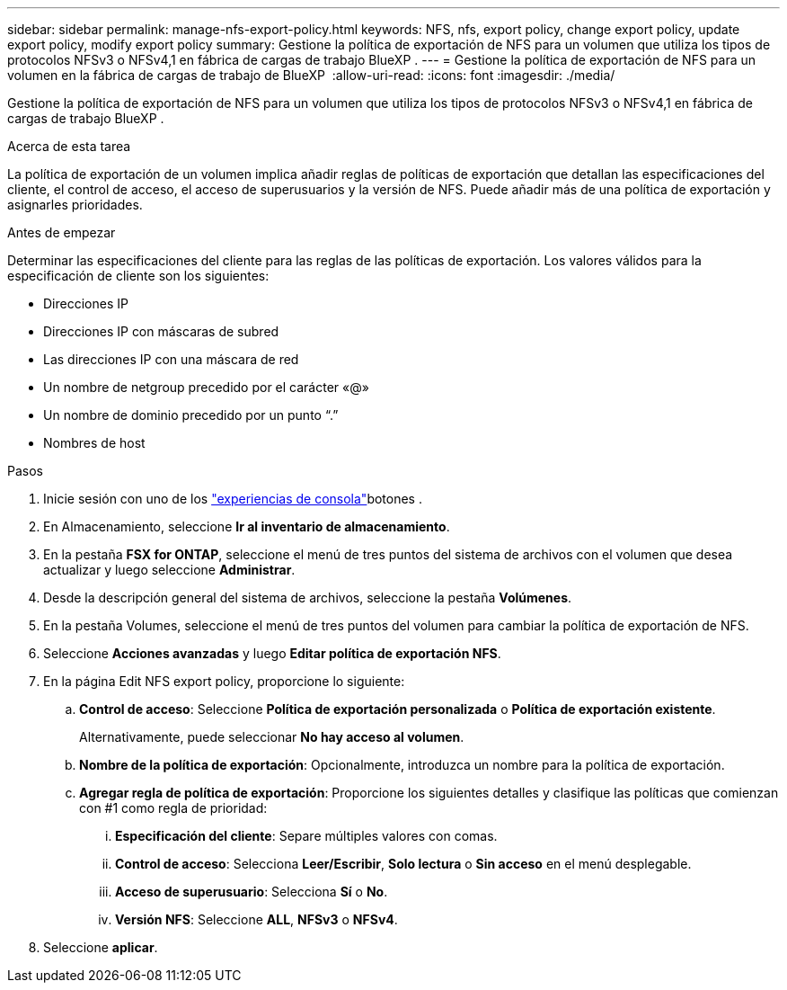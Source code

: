 ---
sidebar: sidebar 
permalink: manage-nfs-export-policy.html 
keywords: NFS, nfs, export policy, change export policy, update export policy, modify export policy 
summary: Gestione la política de exportación de NFS para un volumen que utiliza los tipos de protocolos NFSv3 o NFSv4,1 en fábrica de cargas de trabajo BlueXP . 
---
= Gestione la política de exportación de NFS para un volumen en la fábrica de cargas de trabajo de BlueXP 
:allow-uri-read: 
:icons: font
:imagesdir: ./media/


[role="lead"]
Gestione la política de exportación de NFS para un volumen que utiliza los tipos de protocolos NFSv3 o NFSv4,1 en fábrica de cargas de trabajo BlueXP .

.Acerca de esta tarea
La política de exportación de un volumen implica añadir reglas de políticas de exportación que detallan las especificaciones del cliente, el control de acceso, el acceso de superusuarios y la versión de NFS. Puede añadir más de una política de exportación y asignarles prioridades.

.Antes de empezar
Determinar las especificaciones del cliente para las reglas de las políticas de exportación. Los valores válidos para la especificación de cliente son los siguientes:

* Direcciones IP
* Direcciones IP con máscaras de subred
* Las direcciones IP con una máscara de red
* Un nombre de netgroup precedido por el carácter «@»
* Un nombre de dominio precedido por un punto “.”
* Nombres de host


.Pasos
. Inicie sesión con uno de los link:https://docs.netapp.com/us-en/workload-setup-admin/console-experiences.html["experiencias de consola"^]botones .
. En Almacenamiento, seleccione *Ir al inventario de almacenamiento*.
. En la pestaña *FSX for ONTAP*, seleccione el menú de tres puntos del sistema de archivos con el volumen que desea actualizar y luego seleccione *Administrar*.
. Desde la descripción general del sistema de archivos, seleccione la pestaña *Volúmenes*.
. En la pestaña Volumes, seleccione el menú de tres puntos del volumen para cambiar la política de exportación de NFS.
. Seleccione *Acciones avanzadas* y luego *Editar política de exportación NFS*.
. En la página Edit NFS export policy, proporcione lo siguiente:
+
.. *Control de acceso*: Seleccione *Política de exportación personalizada* o *Política de exportación existente*.
+
Alternativamente, puede seleccionar *No hay acceso al volumen*.

.. *Nombre de la política de exportación*: Opcionalmente, introduzca un nombre para la política de exportación.
.. *Agregar regla de política de exportación*: Proporcione los siguientes detalles y clasifique las políticas que comienzan con #1 como regla de prioridad:
+
... *Especificación del cliente*: Separe múltiples valores con comas.
... *Control de acceso*: Selecciona *Leer/Escribir*, *Solo lectura* o *Sin acceso* en el menú desplegable.
... *Acceso de superusuario*: Selecciona *Sí* o *No*.
... *Versión NFS*: Seleccione *ALL*, *NFSv3* o *NFSv4*.




. Seleccione *aplicar*.

